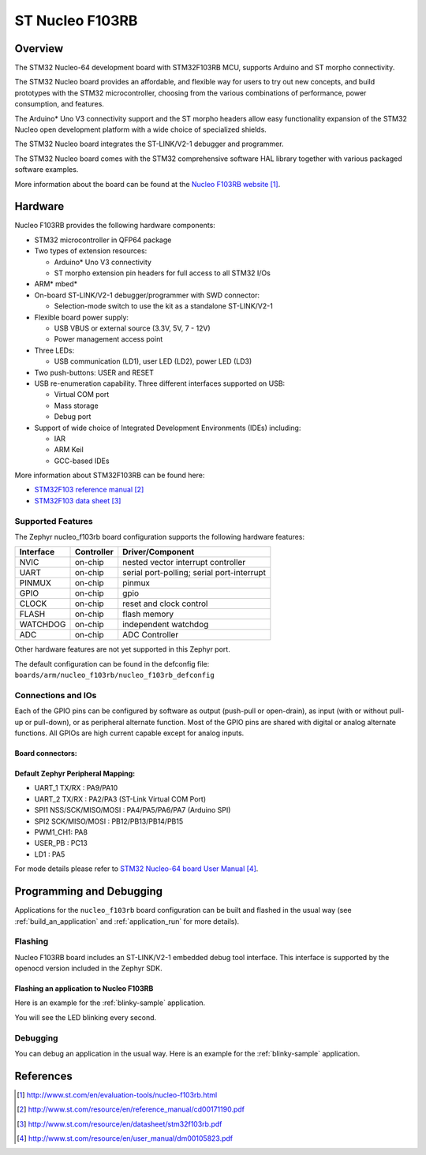.. _nucleo_f103rb_board:

ST Nucleo F103RB
################

Overview
********
The STM32 Nucleo-64 development board with STM32F103RB MCU, supports Arduino and ST morpho connectivity.

The STM32 Nucleo board provides an affordable, and flexible way for users to try out new concepts,
and build prototypes with the STM32 microcontroller, choosing from the various
combinations of performance, power consumption, and features.

The Arduino* Uno V3 connectivity support and the ST morpho headers allow easy functionality
expansion of the STM32 Nucleo open development platform with a wide choice of
specialized shields.

The STM32 Nucleo board integrates the ST-LINK/V2-1 debugger and programmer.

The STM32 Nucleo board comes with the STM32 comprehensive software HAL library together
with various packaged software examples.

.. image:: img/nucleo_f103rb.jpg
   :width: 500px
   :height: 367px
   :align: center
   :alt: Nucleo F103RB

More information about the board can be found at the `Nucleo F103RB website`_.

Hardware
********
Nucleo F103RB provides the following hardware components:

- STM32 microcontroller in QFP64 package
- Two types of extension resources:

  - Arduino* Uno V3 connectivity
  - ST morpho extension pin headers for full access to all STM32 I/Os

- ARM* mbed*
- On-board ST-LINK/V2-1 debugger/programmer with SWD connector:

  - Selection-mode switch to use the kit as a standalone ST-LINK/V2-1

- Flexible board power supply:

  - USB VBUS or external source (3.3V, 5V, 7 - 12V)
  - Power management access point

- Three LEDs:

  - USB communication (LD1), user LED (LD2), power LED (LD3)

- Two push-buttons: USER and RESET
- USB re-enumeration capability. Three different interfaces supported on USB:

  - Virtual COM port
  - Mass storage
  - Debug port

- Support of wide choice of Integrated Development Environments (IDEs) including:

  - IAR
  - ARM Keil
  - GCC-based IDEs

More information about STM32F103RB can be found here:

- `STM32F103 reference manual`_
- `STM32F103 data sheet`_

Supported Features
==================

The Zephyr nucleo_f103rb board configuration supports the following hardware features:

+-----------+------------+-------------------------------------+
| Interface | Controller | Driver/Component                    |
+===========+============+=====================================+
| NVIC      | on-chip    | nested vector interrupt controller  |
+-----------+------------+-------------------------------------+
| UART      | on-chip    | serial port-polling;                |
|           |            | serial port-interrupt               |
+-----------+------------+-------------------------------------+
| PINMUX    | on-chip    | pinmux                              |
+-----------+------------+-------------------------------------+
| GPIO      | on-chip    | gpio                                |
+-----------+------------+-------------------------------------+
| CLOCK     | on-chip    | reset and clock control             |
+-----------+------------+-------------------------------------+
| FLASH     | on-chip    | flash memory                        |
+-----------+------------+-------------------------------------+
| WATCHDOG  | on-chip    | independent watchdog                |
+-----------+------------+-------------------------------------+
| ADC       | on-chip    | ADC Controller                      |
+-----------+------------+-------------------------------------+

Other hardware features are not yet supported in this Zephyr port.

The default configuration can be found in the defconfig file:
``boards/arm/nucleo_f103rb/nucleo_f103rb_defconfig``

Connections and IOs
===================

Each of the GPIO pins can be configured by software as output (push-pull or open-drain), as
input (with or without pull-up or pull-down), or as peripheral alternate function. Most of the
GPIO pins are shared with digital or analog alternate functions. All GPIOs are high current
capable except for analog inputs.

Board connectors:
-----------------
.. image:: img/nucleo_f103rb_connectors.png
   :width: 800px
   :align: center
   :height: 619px
   :alt: Nucleo F103RB connectors

Default Zephyr Peripheral Mapping:
----------------------------------

- UART_1 TX/RX : PA9/PA10
- UART_2 TX/RX : PA2/PA3 (ST-Link Virtual COM Port)
- SPI1 NSS/SCK/MISO/MOSI : PA4/PA5/PA6/PA7 (Arduino SPI)
- SPI2 SCK/MISO/MOSI : PB12/PB13/PB14/PB15
- PWM1_CH1: PA8
- USER_PB : PC13
- LD1 : PA5

For mode details please refer to `STM32 Nucleo-64 board User Manual`_.

Programming and Debugging
*************************

Applications for the ``nucleo_f103rb`` board configuration can be built and
flashed in the usual way (see :ref:`build_an_application` and
:ref:`application_run` for more details).

Flashing
========

Nucleo F103RB board includes an ST-LINK/V2-1 embedded debug tool interface.
This interface is supported by the openocd version included in the Zephyr SDK.

Flashing an application to Nucleo F103RB
----------------------------------------

Here is an example for the :ref:`blinky-sample` application.

.. zephyr-app-commands::
   :zephyr-app: samples/basic/blinky
   :board: nucleo_f103rb
   :goals: build flash

You will see the LED blinking every second.

Debugging
=========

You can debug an application in the usual way.  Here is an example for the
:ref:`blinky-sample` application.

.. zephyr-app-commands::
   :zephyr-app: samples/basic/blinky
   :board: nucleo_f103rb
   :maybe-skip-config:
   :goals: debug

References
**********

.. target-notes::

.. _Nucleo F103RB website:
   http://www.st.com/en/evaluation-tools/nucleo-f103rb.html

.. _STM32F103 reference manual:
   http://www.st.com/resource/en/reference_manual/cd00171190.pdf

.. _STM32F103 data sheet:
   http://www.st.com/resource/en/datasheet/stm32f103rb.pdf

.. _STM32 Nucleo-64 board User Manual:
   http://www.st.com/resource/en/user_manual/dm00105823.pdf
